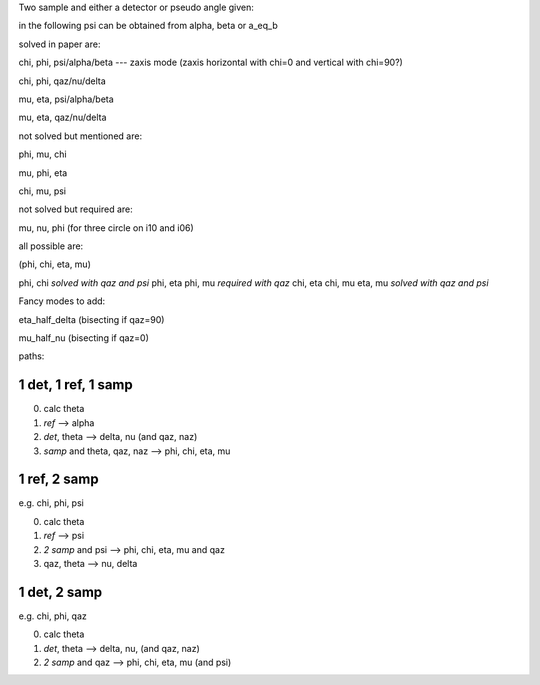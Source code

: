 Two sample and either a detector or pseudo angle given:

in the following psi can be obtained from alpha, beta or a_eq_b

solved in paper are:

chi, phi, psi/alpha/beta --- zaxis mode (zaxis horizontal with chi=0 and vertical with chi=90?)

chi, phi, qaz/nu/delta

mu, eta, psi/alpha/beta 

mu, eta, qaz/nu/delta



not solved but mentioned are:

phi, mu, chi

mu, phi, eta

chi, mu, psi

not solved but required are:

mu, nu, phi (for three circle on i10 and i06)

all possible are:

(phi, chi, eta, mu)

phi, chi *solved with qaz and psi*
phi, eta
phi, mu *required with qaz*
chi, eta
chi, mu
eta, mu *solved with qaz and psi*



Fancy modes to add:

eta_half_delta (bisecting if qaz=90)

mu_half_nu (bisecting if qaz=0)


paths:

1 det, 1 ref, 1 samp
====================
0. calc theta
1. *ref* --> alpha
2. *det*, theta --> delta, nu (and qaz, naz)
3. *samp* and theta, qaz, naz --> phi, chi, eta, mu


1 ref, 2 samp
=============
e.g. chi, phi, psi

0. calc theta
1. *ref* --> psi
2. *2 samp* and psi --> phi, chi, eta, mu and qaz
3. qaz, theta --> nu, delta

1 det, 2 samp
=============
e.g. chi, phi, qaz

0. calc theta
1. *det*, theta --> delta, nu, (and qaz, naz)
2. *2 samp* and qaz --> phi, chi, eta, mu (and psi)

